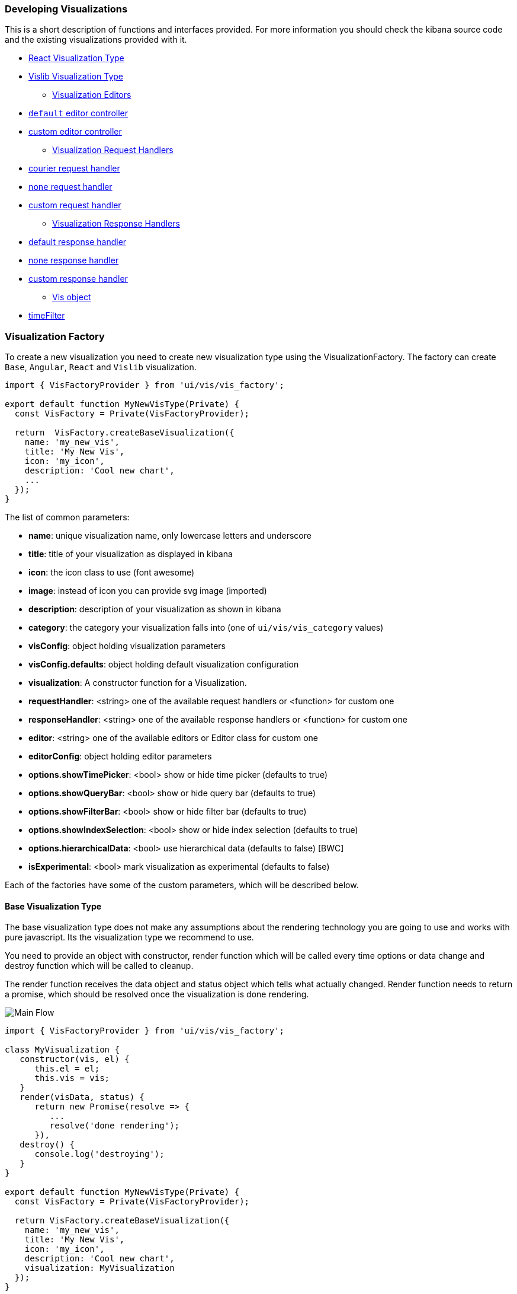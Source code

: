 [[development-create-visualization]]
=== Developing Visualizations

This is a short description of functions and interfaces provided. For more information you should check the kibana
source code and the existing visualizations provided with it.

* <<development-react-visualization-type>>
* <<development-vislib-visualization-type>>
- <<development-vis-editors>>
* <<development-default-editor>>
* <<development-custom-editor>>
- <<development-visualization-request-handlers>>
* <<development-default-request-handler>>
* <<development-none-request-handler>>
* <<development-custom-request-handler>>
- <<development-visualization-response-handlers>>
* <<development-default-response-handler>>
* <<development-none-response-handler>>
* <<development-custom-response-handler>>
- <<development-vis-object>>
* <<development-vis-timefilter>>

[[development-visualization-factory]]
=== Visualization Factory

To create a new visualization you need to create new visualization type using the VisualizationFactory. 
The factory can create `Base`, `Angular`, `React` and `Vislib` visualization.

["source","html"]
-----------
import { VisFactoryProvider } from 'ui/vis/vis_factory';

export default function MyNewVisType(Private) {
  const VisFactory = Private(VisFactoryProvider);

  return  VisFactory.createBaseVisualization({
    name: 'my_new_vis',
    title: 'My New Vis',
    icon: 'my_icon',
    description: 'Cool new chart',
    ...
  });
}
-----------

The list of common parameters:

- *name*: unique visualization name, only lowercase letters and underscore
- *title*: title of your visualization as displayed in kibana
- *icon*: the icon class to use (font awesome)
- *image*: instead of icon you can provide svg image (imported)
- *description*: description of your visualization as shown in kibana
- *category*: the category your visualization falls into (one of `ui/vis/vis_category` values)
- *visConfig*: object holding visualization parameters
- *visConfig.defaults*: object holding default visualization configuration
- *visualization*: A constructor function for a Visualization.
- *requestHandler*: <string> one of the available request handlers or <function> for custom one
- *responseHandler*: <string> one of the available response handlers or <function> for custom one
- *editor*: <string> one of the available editors or Editor class for custom one
- *editorConfig*: object holding editor parameters
- *options.showTimePicker*: <bool> show or hide time picker (defaults to true)
- *options.showQueryBar*: <bool> show or hide query bar (defaults to true)
- *options.showFilterBar*: <bool> show or hide filter bar (defaults to true)
- *options.showIndexSelection*: <bool> show or hide index selection (defaults to true)
- *options.hierarchicalData*: <bool> use hierarchical data (defaults to false) [BWC]
- *isExperimental*: <bool> mark visualization as experimental (defaults to false)


Each of the factories have some of the custom parameters, which will be described below.

[[development-base-visualization-type]]
==== Base Visualization Type
The base visualization type does not make any assumptions about the rendering technology you are going to use and
works with pure javascript. Its the visualization type we recommend to use.

You need to provide an object with constructor, render function which will be called every time options 
or data change and destroy function which will be called to cleanup.
 
The render function receives the data object and status object which tells what actually changed.
Render function needs to return a promise, which should be resolved once the visualization is done rendering.

image::images/visualize-flow.png[Main Flow]


["source","js"]
-----------
import { VisFactoryProvider } from 'ui/vis/vis_factory';

class MyVisualization {
   constructor(vis, el) {
      this.el = el;
      this.vis = vis;
   }
   render(visData, status) {
      return new Promise(resolve => {
         ...
         resolve('done rendering');
      }),
   destroy() {
      console.log('destroying');
   }
}

export default function MyNewVisType(Private) {
  const VisFactory = Private(VisFactoryProvider);

  return VisFactory.createBaseVisualization({
    name: 'my_new_vis',
    title: 'My New Vis',
    icon: 'my_icon',
    description: 'Cool new chart',
    visualization: MyVisualization
  });
}
-----------

[[development-angular-visualization-type]]
==== Angular Visualization Type
Angular visualization type assumes you are using angular as your rendering technology. Instead of providing the
controller we need to provide the angular template to render. 

Visualization will receive vis, uiState and visData on the $scope and needs to call $scope.renderComplete() once 
its done rendering.

["source","js"]
-----------
export default function MyNewVisType(Private) {
  const VisFactory = Private(VisFactoryProvider);
  
  return VisFactory.createAngularVisualization({
    name: 'my_new_vis',
    title: 'My New Vis',
    icon: 'my_icon',
    description: 'Cool new chart',
    visConfig: {
       template: '<div ng-controller="MyAngularController"></div>`
    }
  });
}
-----------

[[development-react-visualization-type]]
==== React Visualization Type
React visualization type assumes you are using React as your rendering technology. Instead of passing it an angular
template you need to pass React component.

Visualization will receive vis, uiState and visData as props as well as the renderComplete which should be called once
done rendering.

["source","js"]
-----------
import { ReactComponent } from './my_react_component';

export default function MyNewVisType(Private) {
  const VisFactory = Private(VisFactoryProvider);
  
  return VisFactory.createReactVisualization({
    name: 'my_new_vis',
    title: 'My New Vis',
    icon: 'my_icon',
    description: 'Cool new chart',
    visConfig: {
       template: ReactComponent
    }
  });
}
-----------

[[development-vislib-visualization-type]]
==== Vislib Visualization Type
This visualization type should only be used for `vislib` visualizations. Vislib is kibana's D3 library which can produce
point series charts and pie charts.

[[development-vis-editors]]
=== Visualization Editors
By default visualization will use the `default` editor (which is the sidebar editor you see in current kibana charts) but can be changed. Currently no other editors are provided (`timelion` editor will probably be added in the near future). Plugin can register a new editor in registry to make it available to other visualizations, but is not necessary (if its a one-time thing which will not be reused)

[[development-default-editor]]
==== `default` editor controller
The default editor controller can receive `optionsTemplate` or `optionsTabs` parameter which can be either an angular template or react component. React component will receive two params: scope, which is an angular scope and stageEditorParams which will update the editor with parameters set in react component.

["source","js"]
-----------
{
    name: 'my_new_vis',
    title: 'My New Vis',
    icon: 'my_icon',
    description: 'Cool new chart',
    editorController: 'default',
    editorConfig: {
       optionsTemplate: '<my-custom-options-directive></my-custom-options-directive>' // or
       optionsTabs: [
           { title: 'tab 1', template: '<div>....</div> },
           { title: 'tab 2', template: '<my-custom-options-directive></my-custom-options-directive>' }
       ]
    }
  }
-----------

[[development-custom-editor]]
==== custom editor controller
You can create a custom editor controller. To do so pass an Editor object (the same format as VisController class). 
You can make your controller take extra configuration which is passed to the editorConfig property.

["source","js"]
-----------
import { VisFactoryProvider } from 'ui/vis/vis_factory';

class MyEditorController {
    constructor(el, vis) {
      this.el = el;
      this.vis = vis;
   }
   render(visData) {
      return new Promise(resolve => {
         ...
         resolve('done rendering');
      }),
   destroy() {
      console.log('destroying');
   }
}

export default function MyNewVisType(Private) {
  const VisFactory = Private(VisFactoryProvider);

  return VisFactory.createAngularVisualization({
    name: 'my_new_vis',
    title: 'My New Vis',
    icon: 'my_icon',
    description: 'Cool new chart',
    editorController: MyEditorController,
    editorConfig: { my: 'custom config' }
  });
}
-----------

[[development-visualization-request-handlers]]
=== Visualization Request Handlers
By default visualizations will use courier request handler. They can also choose to use any of the other provided 
request handlers. Its also possible to define your own request handler 
(which you can then register to be used by other visualizations)

[[development-default-request-handler]]
==== courier request handler
'courier' is the default request handler which works with out 'default' side bar editor.

[[development-none-request-handler]]
==== `none` request handler
Using 'none' as your request handles means your visualization does not require search.

[[development-custom-request-handler]]
==== custom request handler
You can define your custom request handler by providing a function with the following definition:
`function (vis, appState, uiState, searchSource) { ... }`

[[development-visualization-response-handlers]]
=== Visualization Response Handlers
Response handler will receive the data from request handler and an instance of Vis object. Its job is to convert the data to a format visualization can use.
by default 'none' request handler is used which just passes the data it receives back, but can be changed to 'basic' (which VislibVisTypeFactory uses) or to a custom one.

[[development-default-response-handler]]
==== default response handler
Default response handler will convert pure elasticsearch response to tabular format.

[[development-none-response-handler]]
==== none response handler
None response handler is an identity function, which will return the pure elasticsearch response.

[[development-custom-response-handler]]
==== custom response handler
You can define your custom response handler by providing a function with the following definition:
'function (vis, response) { ... }'

[[development-vis-object]]
=== Vis object
Vis object holds the visualization state and is the window into kibana:

- *vis.params*: holds the visualization parameters
- *vis.indexPattern*: selected index pattern object
- *vis.getState()*: gets current visualization state 
- *vis.updateState()*: updates current state with values from `vis.params`
- *vis.resetState()*: resets `vis.params` to the values in the current state
- *vis.getUiState()*: gets UI state of visualization
- *vis.uiStateVal(name, val)*: updates a property in UI state
- *vis.isEditorMode()*: returns true if in editor mode
- *vis.API.timeFilter*: allows you to access time picker
- *vis.API.events.click*: default click handler
- *vis.API.events.brush*: default brush handler

Visualization gets all its parameters in `vis.params` (defaults merged with the current state). If it wants to update them it should update them in this object and then call `vis.updateState()` which will inform <visualize> about the change, which will call request and response handler and then your visualizations render method.

For the parameters that should not be saved with visualization you should use UI state (such as current state: popup open/closed, custom colors applied to the series etc)

You can access filter bar and time picker thru the objects defined on `vis.API`

[[development-vis-timefilter]]
==== timeFilter

Update the timefilter time values and call update() method on it to update time picker
["source","js"]
-----------
   timefilter.time.from = moment(ranges.xaxis.from);
   timefilter.time.to = moment(ranges.xaxis.to);
   timefilter.time.mode = 'absolute';
   timefilter.update();
-----------